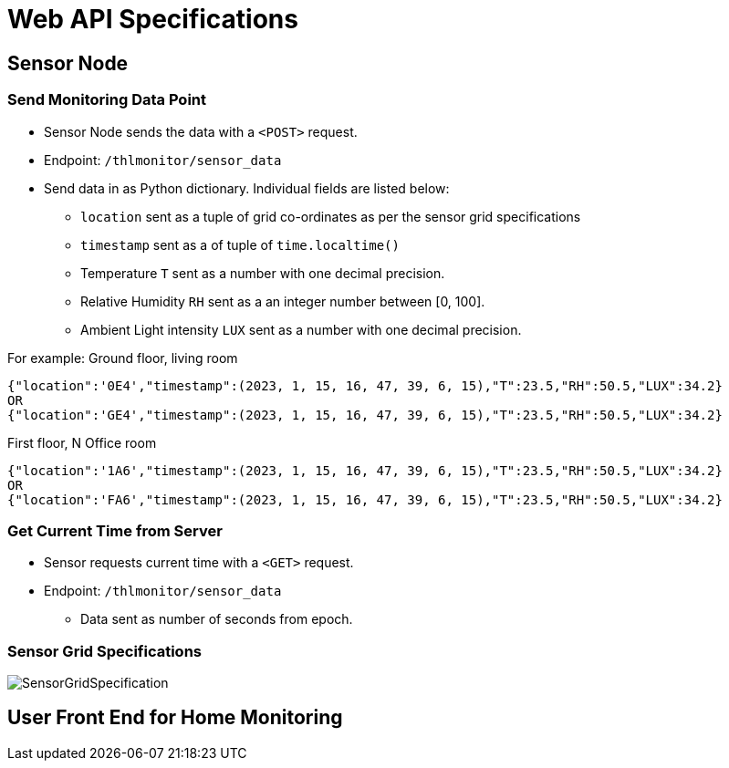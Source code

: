 # Web API Specifications

## Sensor Node
### Send Monitoring Data Point
* Sensor Node sends the data with a `<POST>` request.
* Endpoint: `/thlmonitor/sensor_data`
* Send data in as Python dictionary. Individual fields are listed below:
** `location` sent as a tuple of grid co-ordinates as per the sensor grid specifications
** `timestamp` sent as a of tuple of `time.localtime()`
** Temperature `T` sent as a number with one decimal precision.
** Relative Humidity `RH` sent as a an integer number between [0, 100].
** Ambient Light intensity `LUX` sent as a number with one decimal precision.

For example:
Ground floor, living room
[source, json] 
{"location":'0E4',"timestamp":(2023, 1, 15, 16, 47, 39, 6, 15),"T":23.5,"RH":50.5,"LUX":34.2}
OR
{"location":'GE4',"timestamp":(2023, 1, 15, 16, 47, 39, 6, 15),"T":23.5,"RH":50.5,"LUX":34.2}

First floor, N Office room
[source, json]
{"location":'1A6',"timestamp":(2023, 1, 15, 16, 47, 39, 6, 15),"T":23.5,"RH":50.5,"LUX":34.2}
OR
{"location":'FA6',"timestamp":(2023, 1, 15, 16, 47, 39, 6, 15),"T":23.5,"RH":50.5,"LUX":34.2}

### Get Current Time from Server
* Sensor requests current time with a `<GET>` request.
* Endpoint: `/thlmonitor/sensor_data`
** Data sent as number of seconds from epoch. 

### Sensor Grid Specifications

image:figures/SensorGridSpecification.svg[]

## User Front End for Home Monitoring
[TBD]